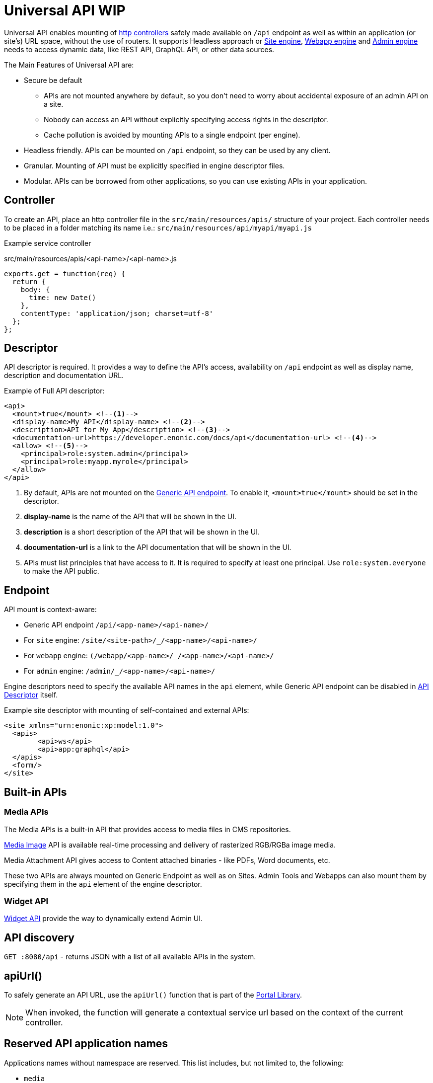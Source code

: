 = Universal API WIP

Universal API enables mounting of <<../../framework/http#http-controller,http controllers>> safely made available on `/api` endpoint as well as within an application (or site's) URL space, without the use of routers. It supports Headless approach or <<site-engine#,Site engine>>, <<webapp-engine#,Webapp engine>> and <<admin-engine#,Admin engine>> needs to access dynamic data, like REST API, GraphQL API, or other data sources.

The Main Features of Universal API are:

* Secure be default
 ** APIs are not mounted anywhere by default, so you don't need to worry about accidental exposure of an admin API on a site.
 ** Nobody can access an API without explicitly specifying access rights in the descriptor.
 ** Cache pollution is avoided by mounting APIs to a single endpoint (per engine).
* Headless friendly. APIs can be mounted on `/api` endpoint, so they can be used by any client.
* Granular. Mounting of API must be explicitly specified in engine descriptor files.
* Modular. APIs can be borrowed from other applications, so you can use existing APIs in your application.

== Controller

To create an API, place an http controller file in the `src/main/resources/apis/` structure of your project.
Each controller needs to be placed in a folder matching its name i.e.: `src/main/resources/api/myapi/myapi.js`

Example service controller

.src/main/resources/apis/<api-name>/<api-name>.js
[source,JavaScript]
----
exports.get = function(req) {
  return {
    body: {
      time: new Date()
    },
    contentType: 'application/json; charset=utf-8'
  };
};
----

[#descriptor]
== Descriptor

API descriptor is required. It provides a way to define the API's access, availability on `/api` endpoint as well as display name, description and documentation URL.

Example of Full API descriptor:
[source,xml]
----
<api>
  <mount>true</mount> <--1-->
  <display-name>My API</display-name> <--2-->
  <description>API for My App</description> <--3-->
  <documentation-url>https://developer.enonic.com/docs/api</documentation-url> <--4-->
  <allow> <--5-->
    <principal>role:system.admin</principal>
    <principal>role:myapp.myrole</principal>
  </allow>
</api>
----

<1> By default, APIs are not mounted on the <<#endpoint,Generic API endpoint>>.
To enable it, `<mount>true</mount>` should be set in the descriptor.
+
<2> *display-name* is the name of the API that will be shown in the UI.

<3> *description* is a short description of the API that will be shown in the UI.

<4> *documentation-url* is a link to the API documentation that will be shown in the UI.

<5> APIs must list principles that have access to it. It is required to specify at least one principal. Use `role:system.everyone` to make the API public.

[#endpoint]
== Endpoint

API mount is context-aware:

* Generic API endpoint `+/api/<app-name>/<api-name>/+`
* For `site` engine: `+/site/<site-path>/_/<app-name>/<api-name>/+`
* For `webapp` engine: `+(/webapp/<app-name>/_/<app-name>/<api-name>/+`
* For `admin` engine: `+/admin/_/<app-name>/<api-name>/+`

Engine descriptors need to specify the available API names in the `api` element, while Generic API endpoint can be disabled in <<#descriptor,API Descriptor>> itself.

Example site descriptor with mounting of self-contained and external APIs:
[source,xml]
----
<site xmlns="urn:enonic:xp:model:1.0">
  <apis>
        <api>ws</api>
        <api>app:graphql</api>
  </apis>
  <form/>
</site>
----

== Built-in APIs

=== Media APIs

The Media APIs is a built-in API that provides access to media files in CMS repositories.

<<image-service#,Media Image>> API is available real-time processing and delivery of rasterized RGB/RGBa image media.

Media Attachment API gives access to Content attached binaries - like PDFs, Word documents, etc.

These two APIs are always mounted on Generic Endpoint as well as on Sites. Admin Tools and Webapps can also mount them by specifying them in the `api` element of the engine descriptor.

=== Widget API

<<../../admin/widgets#,Widget API>> provide the way to dynamically extend Admin UI.

== API discovery

`GET :8080/api` - returns JSON with a list of all available APIs in the system.


== apiUrl()

To safely generate an API URL, use the `apiUrl()` function that is part of the <<../../api/lib-portal#,Portal Library>>.

NOTE: When invoked, the function will generate a contextual service url based on the context of the current controller.

== Reserved API application names

Applications names without namespace are reserved.
This list includes, but not limited to, the following:

- `media`
- `admin`
- `component`
- `attachment`
- `image`
- `asset`
- `service`
- `error`
- `idprovider`
